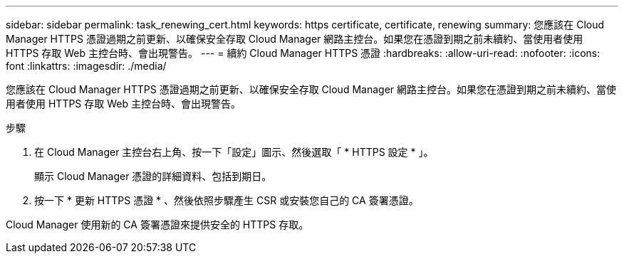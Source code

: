 ---
sidebar: sidebar 
permalink: task_renewing_cert.html 
keywords: https certificate, certificate, renewing 
summary: 您應該在 Cloud Manager HTTPS 憑證過期之前更新、以確保安全存取 Cloud Manager 網路主控台。如果您在憑證到期之前未續約、當使用者使用 HTTPS 存取 Web 主控台時、會出現警告。 
---
= 續約 Cloud Manager HTTPS 憑證
:hardbreaks:
:allow-uri-read: 
:nofooter: 
:icons: font
:linkattrs: 
:imagesdir: ./media/


[role="lead"]
您應該在 Cloud Manager HTTPS 憑證過期之前更新、以確保安全存取 Cloud Manager 網路主控台。如果您在憑證到期之前未續約、當使用者使用 HTTPS 存取 Web 主控台時、會出現警告。

.步驟
. 在 Cloud Manager 主控台右上角、按一下「設定」圖示、然後選取「 * HTTPS 設定 * 」。
+
顯示 Cloud Manager 憑證的詳細資料、包括到期日。

. 按一下 * 更新 HTTPS 憑證 * 、然後依照步驟產生 CSR 或安裝您自己的 CA 簽署憑證。


Cloud Manager 使用新的 CA 簽署憑證來提供安全的 HTTPS 存取。
